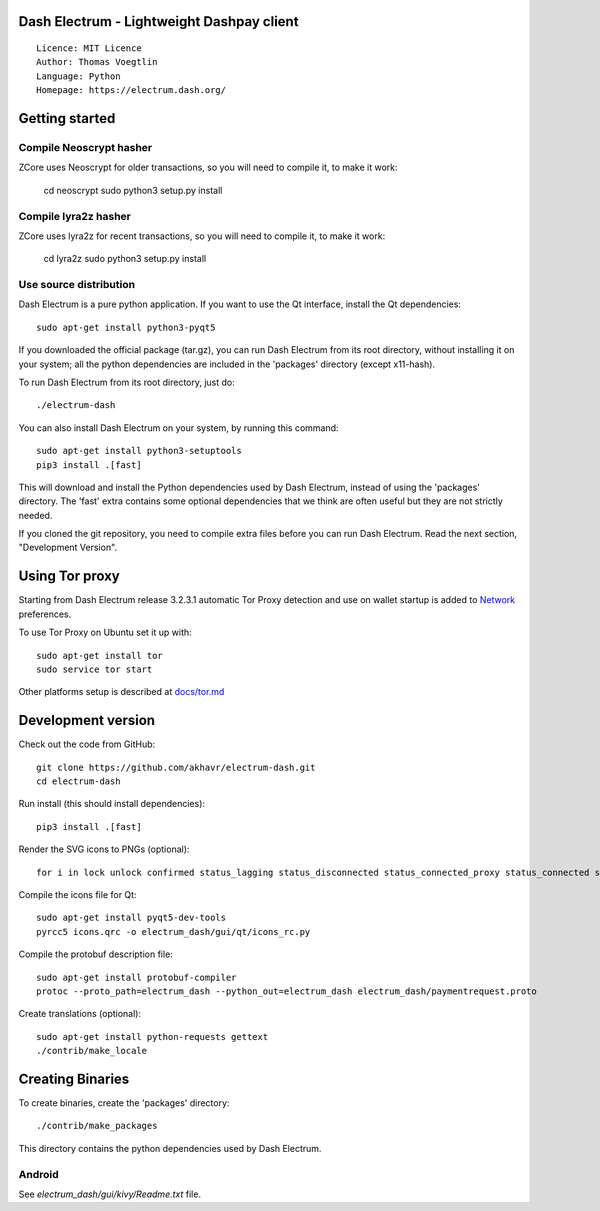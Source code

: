 Dash Electrum - Lightweight Dashpay client
=====================================

::

  Licence: MIT Licence
  Author: Thomas Voegtlin
  Language: Python
  Homepage: https://electrum.dash.org/


.. image:: https://travis-ci.org/akhavr/electrum-dash.svg?branch=master
    :target: https://travis-ci.org/akhavr/electrum-dash
    :alt: Build Status





Getting started
===============

Compile Neoscrypt hasher
-----------------------

ZCore uses Neoscrypt for older transactions, so 
you will need to compile it, to make it work:

    cd neoscrypt
    sudo python3 setup.py install

Compile lyra2z hasher
-----------------------

ZCore uses lyra2z for recent transactions, so 
you will need to compile it, to make it work:

    cd lyra2z
    sudo python3 setup.py install



Use source distribution
-----------------------

Dash Electrum is a pure python application. If you want to use the
Qt interface, install the Qt dependencies::

    sudo apt-get install python3-pyqt5

If you downloaded the official package (tar.gz), you can run
Dash Electrum from its root directory, without installing it on your
system; all the python dependencies are included in the 'packages'
directory (except x11-hash).

To run Dash Electrum from its root directory, just do::

    ./electrum-dash

You can also install Dash Electrum on your system, by running this command::

    sudo apt-get install python3-setuptools
    pip3 install .[fast]

This will download and install the Python dependencies used by
Dash Electrum, instead of using the 'packages' directory.
The 'fast' extra contains some optional dependencies that we think
are often useful but they are not strictly needed.

If you cloned the git repository, you need to compile extra files
before you can run Dash Electrum. Read the next section, "Development
Version".


Using Tor proxy
===============

Starting from Dash Electrum release 3.2.3.1 automatic Tor Proxy
detection and use on wallet startup is added to
`Network <docs/tor/tor-proxy-on-startup.md>`_ preferences.

To use Tor Proxy on Ubuntu set it up with::

    sudo apt-get install tor
    sudo service tor start

Other platforms setup is described at `docs/tor.md <docs/tor.md>`_

Development version
===================

Check out the code from GitHub::

    git clone https://github.com/akhavr/electrum-dash.git
    cd electrum-dash

Run install (this should install dependencies)::

    pip3 install .[fast]

Render the SVG icons to PNGs (optional)::

    for i in lock unlock confirmed status_lagging status_disconnected status_connected_proxy status_connected status_waiting preferences; do convert -background none icons/$i.svg icons/$i.png; done

Compile the icons file for Qt::

    sudo apt-get install pyqt5-dev-tools
    pyrcc5 icons.qrc -o electrum_dash/gui/qt/icons_rc.py

Compile the protobuf description file::

    sudo apt-get install protobuf-compiler
    protoc --proto_path=electrum_dash --python_out=electrum_dash electrum_dash/paymentrequest.proto

Create translations (optional)::

    sudo apt-get install python-requests gettext
    ./contrib/make_locale



Creating Binaries
=================


To create binaries, create the 'packages' directory::

    ./contrib/make_packages

This directory contains the python dependencies used by Dash Electrum.

Android
-------

See `electrum_dash/gui/kivy/Readme.txt` file.
